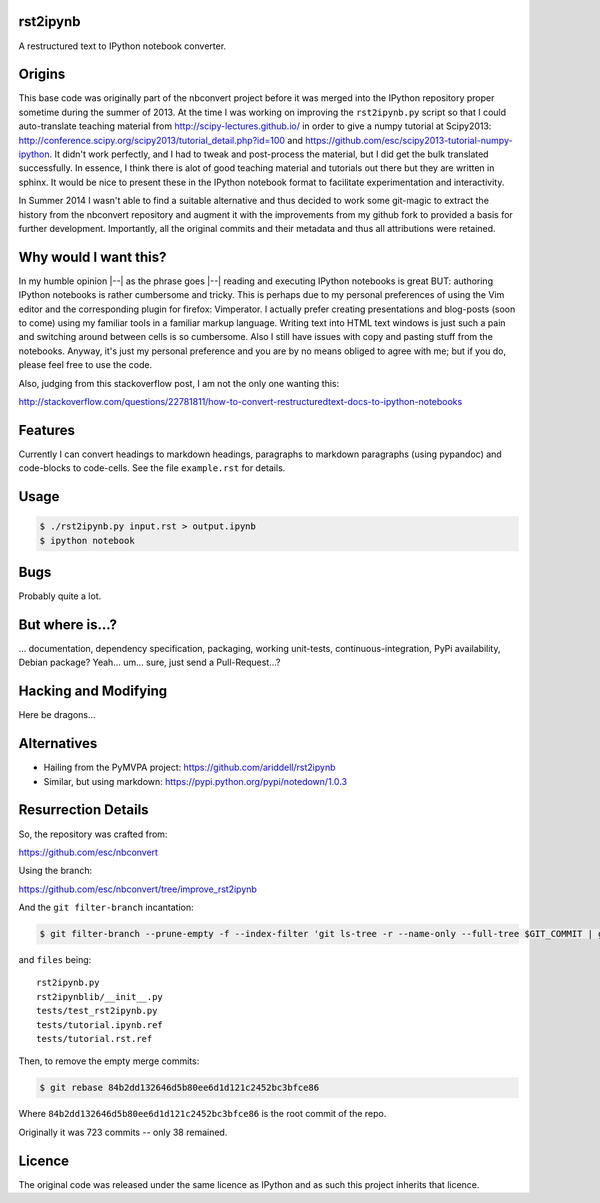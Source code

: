 rst2ipynb
---------

A restructured text to IPython notebook converter.

Origins
-------

This base code was originally part of the nbconvert project before it was
merged into the IPython repository proper sometime during the summer of 2013.
At the time I was working on improving the ``rst2ipynb.py`` script so that I
could auto-translate teaching material from http://scipy-lectures.github.io/ in
order to give a numpy tutorial at Scipy2013:
http://conference.scipy.org/scipy2013/tutorial_detail.php?id=100 and
https://github.com/esc/scipy2013-tutorial-numpy-ipython. It didn't work
perfectly, and I had to tweak and post-process the material, but I did get the
bulk translated successfully. In essence, I think there is alot of good
teaching material and tutorials out there but they are written in sphinx. It
would be nice to present these in the IPython notebook format to facilitate
experimentation and interactivity.

In Summer 2014 I wasn't able to find a suitable alternative and thus decided to
work some git-magic to extract the history from the nbconvert repository and
augment it with the improvements from my github fork to provided a basis for
further development. Importantly, all the original commits and their metadata
and thus all attributions were retained.

Why would I want this?
----------------------

In my humble opinion |--| as the phrase goes |--| reading and executing IPython
notebooks is great BUT: authoring IPython notebooks is rather cumbersome and
tricky.  This is perhaps due to my personal preferences of using the Vim editor
and the corresponding plugin for firefox: Vimperator. I actually prefer
creating presentations and blog-posts (soon to come) using my familiar tools in
a familiar markup language. Writing text into HTML text windows is just such a
pain and switching around between cells is so cumbersome. Also I still have
issues with copy and pasting stuff from the notebooks. Anyway, it's just my
personal preference and you are by no means obliged to agree with me; but if
you do, please feel free to use the code.

Also, judging from this stackoverflow post, I am not the only one wanting this:

http://stackoverflow.com/questions/22781811/how-to-convert-restructuredtext-docs-to-ipython-notebooks

Features
--------

Currently I can convert headings to markdown headings, paragraphs to markdown
paragraphs (using pypandoc) and code-blocks to code-cells. See the file
``example.rst`` for details.

Usage
-----

.. code-block::

   $ ./rst2ipynb.py input.rst > output.ipynb
   $ ipython notebook

Bugs
----

Probably quite a lot.

But where is...?
----------------

... documentation, dependency specification, packaging, working unit-tests,
continuous-integration, PyPi availability, Debian package? Yeah... um... sure,
just send a Pull-Request...?

Hacking and Modifying
---------------------

Here be dragons...

Alternatives
------------

* Hailing from the PyMVPA project: https://github.com/ariddell/rst2ipynb
* Similar, but using markdown: https://pypi.python.org/pypi/notedown/1.0.3

Resurrection Details
--------------------

So, the repository was crafted from:

https://github.com/esc/nbconvert

Using the branch:

https://github.com/esc/nbconvert/tree/improve_rst2ipynb

And the ``git filter-branch`` incantation:

.. code-block:: console

    $ git filter-branch --prune-empty -f --index-filter 'git ls-tree -r --name-only --full-tree $GIT_COMMIT | grep -v -f $HOME/files | xargs git rm -r'

and ``files`` being::

    rst2ipynb.py
    rst2ipynblib/__init__.py
    tests/test_rst2ipynb.py
    tests/tutorial.ipynb.ref
    tests/tutorial.rst.ref

Then, to remove the empty merge commits:

.. code-block:: console

    $ git rebase 84b2dd132646d5b80ee6d1d121c2452bc3bfce86

Where ``84b2dd132646d5b80ee6d1d121c2452bc3bfce86`` is the root commit of the repo.

Originally it was 723 commits -- only 38 remained.


Licence
-------

The original code was released under the same licence as IPython and as such
this project inherits that licence.
